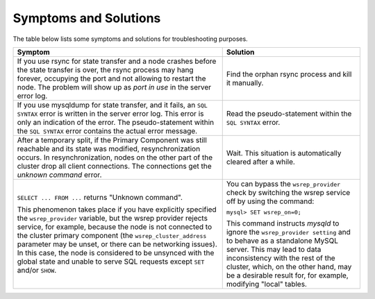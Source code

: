 =========================
 Symptoms and Solutions
=========================
.. _`Symptoms and Solutions`:
.. index::
   pair: Troubleshooting; port in use
.. index::
   pair: Troubleshooting; unknown command
.. index::
   pair: Parameters; wsrep_provider

The table below lists some symptoms and solutions for
troubleshooting purposes.

+--------------------------------------------------------+-----------------------------------------------------------+
| Symptom                                                | Solution                                                  |
+========================================================+===========================================================+
| If you use rsync for state transfer and a node crashes |  Find the orphan rsync process and kill it manually.      |
| before the state transfer is over, the rsync process   |                                                           |
| may hang forever, occupying the port and not allowing  |                                                           |
| to restart the node. The problem will show up as       |                                                           |
| *port in use* in the server error log.                 |                                                           |
+--------------------------------------------------------+-----------------------------------------------------------+
| If you use mysqldump for state transfer, and it fails, | Read the pseudo-statement within the ``SQL SYNTAX``       |
| an ``SQL SYNTAX`` error is written in the server error | error.                                                    |
| log. This error is only an indication of the error.    |                                                           |
| The pseudo-statement within the ``SQL SYNTAX``         |                                                           |
| error contains the actual error message.               |                                                           |
+--------------------------------------------------------+-----------------------------------------------------------+
| After a temporary split, if the Primary Component was  | Wait. This situation is automatically cleared after a     |
| still reachable and its state was modified,            | while.                                                    |
| resynchronization occurs. In resynchronization, nodes  |                                                           |
| on the other part of the cluster drop all client       |                                                           |
| connections. The connections get the *unknown command* |                                                           |
| error.                                                 |                                                           |
+--------------------------------------------------------+-----------------------------------------------------------+
| ``SELECT ... FROM ...`` returns "Unknown command".     | You can bypass the ``wsrep_provider`` check by switching  |
|                                                        | the wsrep service off by using the command:               |
| This phenomenon takes place if you have explicitly     |                                                           |
| specified the ``wsrep_provider`` variable, but the     | ``mysql> SET wsrep_on=0;``                                |
| wsrep provider rejects service, for example, because   |                                                           |
| the node is not connected to the cluster primary       | This command instructs *mysqld* to ignore the             |
| component (the ``wsrep_cluster_address`` parameter     | ``wsrep_provider setting`` and to behave as a             |
| may be unset, or there can be networking issues).      | standalone MySQL server. This may lead to data            |
| In this case, the node is considered to be unsynced    | inconsistency with the rest of the cluster, which, on the |
| with the global state and unable to serve SQL requests | other hand, may be a desirable result for, for example,   |
| except ``SET`` and/or ``SHOW``.                        | modifying "local" tables.                                 |
+--------------------------------------------------------+-----------------------------------------------------------+

